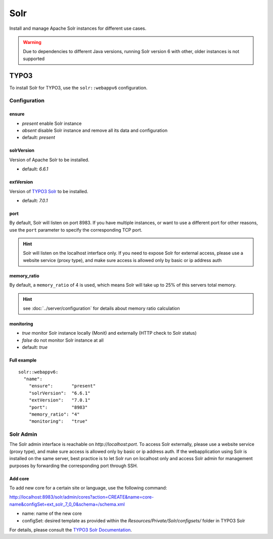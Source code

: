 Solr
====

Install and manage Apache Solr instances for different use cases.

.. warning:: Due to dependencies to different Java versions, running Solr version 6 with other, older instances is not supported

TYPO3
-----

To install Solr for TYPO3, use the ``solr::webappv6`` configuration.

Configuration
^^^^^^^^^^^^^

ensure
""""""

* `present` enable Solr instance
* `absent` disable Solr instance and remove all its data and configuration
* default: `present`

solrVersion
"""""""""""

Version of Apache Solr to be installed.

* default: `6.6.1`

extVersion
""""""""""

Version of `TYPO3 Solr <https://github.com/TYPO3-Solr/ext-solr/tags>`__ to be installed.

* default: `7.0.1`

port
""""

By default, Solr will listen on port 8983. If you have multiple instances, or want to use a different
port for other reasons, use the ``port`` parameter to specify the corresponding TCP port.

.. hint:: Solr will listen on the localhost interface only. If you need to expose Solr for external access, please use a website service (proxy type), and make sure access is allowed only by basic or ip address auth

memory_ratio
""""""""""""

By default, a ``memory_ratio`` of 4 is used, which means Solr will
take up to 25% of this servers total memory.

.. hint:: see :doc:`../server/configuration` for details about memory ratio calculation

monitoring
""""""""""

* `true` monitor Solr instance locally (Monit) and externally (HTTP check to Solr status)
* `false` do not monitor Solr instance at all
* default: `true`

Full example
""""""""""""

::

    solr::webappv6:
      "name":
        "ensure":       "present"
        "solrVersion":  "6.6.1"
        "extVersion":   "7.0.1"
        "port":         "8983"
        "memory_ratio": "4"
        "monitoring":   "true"

Solr Admin
^^^^^^^^^^

The Solr admin interface is reachable on `http://localhost:port`. To access Solr externally, please use a website service (proxy type), and make sure access is allowed only by basic or ip address auth. If the webapplication using Solr is installed on the same server, best practice is to let Solr run on localhost only and access Solr admin for management purposes by forwarding the corresponding port through SSH.

Add core
""""""""

To add new core for a certain site or language, use the following command:

http://localhost:8983/solr/admin/cores?action=CREATE&name=core-name&configSet=ext_solr_7_0_0&schema=/schema.xml

* name: name of the new core
* configSet: desired template as provided within the `Resources/Private/Solr/configsets/` folder in TYPO3 Solr

For details, please consult the `TYPO3 Solr Documentation <https://docs.typo3.org/typo3cms/extensions/solr/>`__.


